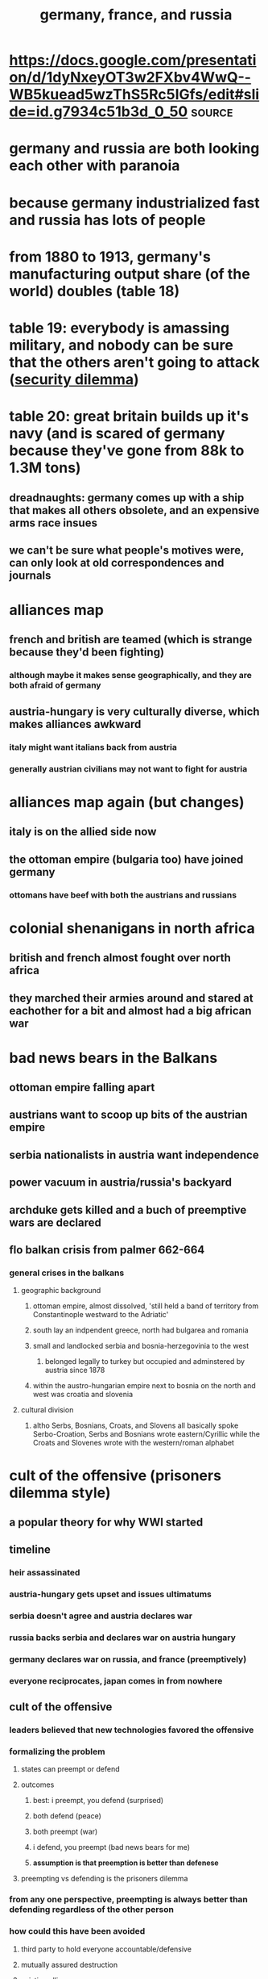 #+TITLE: germany, france, and russia

* https://docs.google.com/presentation/d/1dyNxeyOT3w2FXbv4WwQ--WB5kuead5wzThS5Rc5IGfs/edit#slide=id.g7934c51b3d_0_50 :source:
* germany and russia are both looking each other with paranoia
* because germany industrialized fast and russia has lots of people
* from 1880 to 1913, germany's manufacturing output share (of the world) doubles (table 18)
* table 19: everybody is amassing military, and nobody can be sure that the others aren't going to attack ([[file:KBrefSecurityDilemma.org][security dilemma]])
* table 20: great britain builds up it's navy (and is scared of germany because they've gone from 88k to 1.3M tons)
** dreadnaughts: germany comes up with a ship that makes all others obsolete, and an expensive arms race insues
** we can't be sure what people's motives were, can only look at old correspondences and journals
* alliances map
** french and british are teamed (which is strange because they'd been fighting)
*** although maybe it makes sense geographically, and they are both afraid of germany
** austria-hungary is very culturally diverse, which makes alliances awkward
*** italy might want italians back from austria
*** generally austrian civilians may not want to fight for austria
* alliances map again (but changes)
** italy is on the allied side now
** the ottoman empire (bulgaria too) have joined germany
*** ottomans have beef with both the austrians and russians
* colonial shenanigans in north africa
** british and french almost fought over north africa
** they marched their armies around and stared at eachother for a bit and almost had a big african war
* bad news bears in the Balkans
** ottoman empire falling apart
** austrians want to scoop up bits of the austrian empire
** serbia nationalists in austria want independence
** power vacuum in austria/russia's backyard
** archduke gets killed and a buch of preemptive wars are declared
** flo balkan crisis from palmer 662-664
*** general crises in the balkans
**** geographic background
***** ottoman empire, almost dissolved, 'still held a band of territory from Constantinople westward to the Adriatic'
***** south lay an indpendent greece, north had bulgarea and romania
***** small and landlocked serbia and bosnia-herzegovinia to the west
****** belonged legally to turkey but occupied and adminstered by austria since 1878
***** within the austro-hungarian empire next to bosnia on the north and west was croatia and slovenia
**** cultural division
***** altho Serbs, Bosnians, Croats, and Slovens all basically spoke Serbo-Croation, Serbs and Bosnians wrote eastern/Cyrillic while the Croats and Slovenes wrote with the western/roman alphabet
* cult of the offensive (prisoners dilemma style)
** a popular theory for why WWI started
** timeline
*** heir assassinated
*** austria-hungary gets upset and issues ultimatums
*** serbia doesn't agree and austria declares war
*** russia backs serbia and declares war on austria hungary
*** germany declares war on russia, and france (preemptively)
*** everyone reciprocates, japan comes in from nowhere
** cult of the offensive
*** leaders believed that new technologies favored the offensive
*** formalizing the problem
**** states can preempt or defend
**** outcomes
***** best: i preempt, you defend (surprised)
***** both defend (peace)
***** both preempt (war)
***** i defend, you preempt (bad news bears for me)
***** *assumption is that preemption is better than defenese*
**** preempting vs defending is the prisoners dilemma
*** from any one perspective, preempting is always better than defending regardless of the other person
*** how could this have been avoided
**** third party to hold everyone accountable/defensive
**** mutually assured destruction
**** existing alliances
**** a balancer like the US could have mediated

